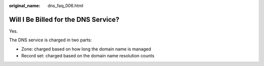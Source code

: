 :original_name: dns_faq_006.html

.. _dns_faq_006:

Will I Be Billed for the DNS Service?
=====================================

Yes.

The DNS service is charged in two parts:

-  Zone: charged based on how long the domain name is managed
-  Record set: charged based on the domain name resolution counts
